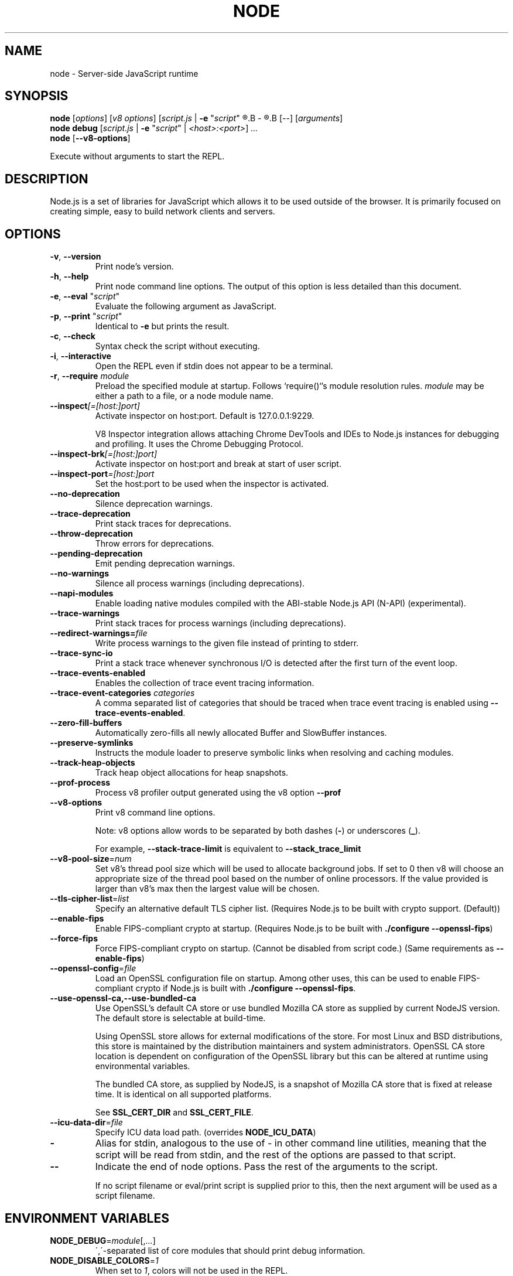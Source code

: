 .TH NODE 1 2016 Node.js Node.js

.\" This is a man page comment.

.\" Man page syntax (actually roff syntax) is somewhat obscure, but the
.\" important part is is that .<letter> specifies <letter>'s syntax for that
.\" line, and \f<letter> specifies it for the characters that follow.

.\" .B   Bold line
.\" .I   Italic line (Rendered as underlined text in terminals)
.\" .BI  Alternating bold/italics without spaces between arguments.
.\"      Use `\ ` to include an "unpaddable" (literal) space in the output.
.\" .RI  Alternating roman/italic

.\" See http://liw.fi/manpages/ for an overview, or http://www.troff.org/54.pdf
.\" for detailed language reference.

.\" Macro to display an underlined URL in bold
.de ur
.nr CF \\n(.f
.ft 4
\\$1
.ft \\n(CF
..


.SH NAME

node \- Server-side JavaScript runtime


.SH SYNOPSIS

.B node
.RI [ options ]
.RI [ v8\ options ]
.RI [ script.js \ |
.B -e
.RI \&" script \&"
.R |
.B -
.R ]
.B [--]
.RI [ arguments ]
.br
.B node debug
.RI [ script.js " | "
.B \-e
.RI \&" script \&"\ |
.IR <host>:<port> ]
.I ...
.br
.B node
.RB [ \-\-v8-options ]

Execute without arguments to start the REPL.


.SH DESCRIPTION

Node.js is a set of libraries for JavaScript which allows it to be used outside
of the browser. It is primarily focused on creating simple, easy to build
network clients and servers.


.SH OPTIONS

.TP
.BR \-v ", " \-\-version
Print node's version.

.TP
.BR \-h ", " \-\-help
Print node command line options.
The output of this option is less detailed than this document.

.TP
.BR \-e ", " \-\-eval " " \fR"\fIscript\fR"
Evaluate the following argument as JavaScript.

.TP
.BR \-p ", " \-\-print " " \fR"\fIscript\fR"
Identical to \fB-e\fR but prints the result.

.TP
.BR \-c ", " \-\-check
Syntax check the script without executing.

.TP
.BR \-i ", " \-\-interactive
Open the REPL even if stdin does not appear to be a terminal.

.TP
.BR \-r ", " \-\-require " " \fImodule\fR
Preload the specified module at startup. Follows `require()`'s module resolution
rules. \fImodule\fR may be either a path to a file, or a node module name.

.TP
.BR \-\-inspect \fI[=[host:]port]\fR
Activate inspector on host:port. Default is 127.0.0.1:9229.

V8 Inspector integration allows attaching Chrome DevTools and IDEs to Node.js
instances for debugging and profiling. It uses the Chrome Debugging Protocol.

.TP
.BR \-\-inspect-brk \fI[=[host:]port]\fR
Activate inspector on host:port and break at start of user script.

.TP
.BR \-\-inspect-port \fI=[host:]port\fR
Set the host:port to be used when the inspector is activated.

.TP
.BR \-\-no\-deprecation
Silence deprecation warnings.

.TP
.BR \-\-trace\-deprecation
Print stack traces for deprecations.

.TP
.BR \-\-throw\-deprecation
Throw errors for deprecations.

.TP
.BR \-\-pending\-deprecation
Emit pending deprecation warnings.

.TP
.BR \-\-no\-warnings
Silence all process warnings (including deprecations).

.TP
.BR \-\-napi\-modules
Enable loading native modules compiled with the ABI-stable Node.js API (N-API)
(experimental).

.TP
.BR \-\-trace\-warnings
Print stack traces for process warnings (including deprecations).

.TP
.BR \-\-redirect\-warnings=\fIfile\fR
Write process warnings to the given file instead of printing to stderr.

.TP
.BR \-\-trace\-sync\-io
Print a stack trace whenever synchronous I/O is detected after the first turn
of the event loop.

.TP
.BR \-\-trace\-events\-enabled
Enables the collection of trace event tracing information.

.TP
.BR \-\-trace\-event\-categories " " \fIcategories\fR
A comma separated list of categories that should be traced when trace event
tracing is enabled using \fB--trace-events-enabled\fR.

.TP
.BR \-\-zero\-fill\-buffers
Automatically zero-fills all newly allocated Buffer and SlowBuffer instances.

.TP
.BR \-\-preserve\-symlinks
Instructs the module loader to preserve symbolic links when resolving and
caching modules.

.TP
.BR \-\-track\-heap-objects
Track heap object allocations for heap snapshots.

.TP
.BR \-\-prof\-process
Process v8 profiler output generated using the v8 option \fB\-\-prof\fR

.TP
.BR \-\-v8\-options
Print v8 command line options.

Note: v8 options allow words to be separated by both dashes (\fB-\fR) or
underscores (\fB_\fR).

For example, \fB\-\-stack\-trace\-limit\fR is equivalent to
\fB\-\-stack\_trace\_limit\fR

.TP
.BR \-\-v8\-pool\-size =\fInum\fR
Set v8's thread pool size which will be used to allocate background jobs.
If set to 0 then v8 will choose an appropriate size of the thread pool based
on the number of online processors. If the value provided is larger than v8's
max then the largest value will be chosen.

.TP
.BR \-\-tls\-cipher\-list =\fIlist\fR
Specify an alternative default TLS cipher list. (Requires Node.js to be built
with crypto support. (Default))

.TP
.BR \-\-enable\-fips
Enable FIPS-compliant crypto at startup. (Requires Node.js to be built with
\fB./configure \-\-openssl\-fips\fR)

.TP
.BR \-\-force\-fips
Force FIPS-compliant crypto on startup. (Cannot be disabled from script code.)
(Same requirements as \fB\-\-enable\-fips\fR)

.TP
.BR \-\-openssl\-config =\fIfile\fR
Load an OpenSSL configuration file on startup. Among other uses, this can be
used to enable FIPS-compliant crypto if Node.js is built with
\fB./configure \-\-openssl\-fips\fR.

.TP
.BR \-\-use\-openssl\-ca,\-\-use\-bundled\-ca
Use OpenSSL's default CA store or use bundled Mozilla CA store as supplied by
current NodeJS version. The default store is selectable at build-time.

Using OpenSSL store allows for external modifications of the store. For most
Linux and BSD distributions, this store is maintained by the distribution
maintainers and system administrators. OpenSSL CA store location is dependent on
configuration of the OpenSSL library but this can be altered at runtime using
environmental variables.

The bundled CA store, as supplied by NodeJS, is a snapshot of Mozilla CA store
that is fixed at release time. It is identical on all supported platforms.

See \fBSSL_CERT_DIR\fR and \fBSSL_CERT_FILE\fR.

.TP
.BR \-\-icu\-data\-dir =\fIfile\fR
Specify ICU data load path. (overrides \fBNODE_ICU_DATA\fR)

.TP
.BR \-\fR
Alias for stdin, analogous to the use of - in other command line utilities,
meaning that the script will be read from stdin, and the rest of the options
are passed to that script.

.TP
.BR \-\-\fR
Indicate the end of node options. Pass the rest of the arguments to the script.

If no script filename or eval/print script is supplied prior to this, then
the next argument will be used as a script filename.

.SH ENVIRONMENT VARIABLES

.TP
.BR NODE_DEBUG =\fImodule\fR[,\fI...\fR]
\',\'\-separated list of core modules that should print debug information.

.TP
.BR NODE_DISABLE_COLORS =\fI1\fR
When set to \fI1\fR, colors will not be used in the REPL.

.TP
.BR NODE_EXTRA_CA_CERTS =\fIfile\fR
When set, the well known "root" CAs (like VeriSign) will be extended with the
extra certificates in \fIfile\fR. The file should consist of one or more
trusted certificates in PEM format. A message will be emitted (once) with
\fBprocess.emitWarning()\fR if the file is missing or misformatted, but any
errors are otherwise ignored.

.TP
.BR NODE_ICU_DATA =\fIfile\fR
Data path for ICU (Intl object) data. Will extend linked-in data when compiled
with small\-icu support.

.TP
.BR NODE_NO_WARNINGS =\fI1\fR
When set to \fI1\fR, process warnings are silenced.

.TP
.BR NODE_OPTIONS =\fIoptions...\fR
\fBoptions...\fR are interpreted as if they had been specified on the command
line before the actual command line (so they can be overridden).  Node will exit
with an error if an option that is not allowed in the environment is used, such
as \fB-p\fR or a script file.

.TP
.BR NODE_PATH =\fIpath\fR[:\fI...\fR]
\':\'\-separated list of directories prefixed to the module search path.

.TP
.BR NODE_PENDING_DEPRECATION = \fI1\fR
When set to \fI1\fR, emit pending deprecation warnings.

.TP
.BR NODE_REPL_HISTORY =\fIfile\fR
Path to the file used to store the persistent REPL history. The default path
is \fB~/.node_repl_history\fR, which is overridden by this variable. Setting the
value to an empty string ("" or " ") disables persistent REPL history.

.TP
.BR OPENSSL_CONF = \fIfile\fR
Load an OpenSSL configuration file on startup. Among other uses, this can be
used to enable FIPS-compliant crypto if Node.js is built with
\fB./configure \-\-openssl\-fips\fR.

If the
\fB\-\-openssl\-config\fR
command line option is used, the environment variable is ignored.

.TP
.BR SSL_CERT_DIR = \fIdir\fR
If \fB\-\-use\-openssl\-ca\fR is enabled, this overrides and sets OpenSSL's directory
containing trusted certificates.

.TP
.BR SSL_CERT_FILE = \fIfile\fR
If \fB\-\-use\-openssl\-ca\fR is enabled, this overrides and sets OpenSSL's
file containing trusted certificates.

.TP
.BR NODE_REDIRECT_WARNINGS=\fIfile\fR
Write process warnings to the given file instead of printing to stderr.
(equivalent to using the \-\-redirect\-warnings=\fIfile\fR command-line
argument).

.SH BUGS
Bugs are tracked in GitHub Issues:
.ur https://github.com/nodejs/node/issues


.SH AUTHORS
Written and maintained by 1000+ contributors:
.ur https://github.com/nodejs/node/blob/master/AUTHORS


.SH COPYRIGHT
Copyright Node.js contributors. Node.js is available under the MIT license.

Node.js also includes external libraries that are available under a variety
of licenses. See
.ur https://github.com/nodejs/node/blob/master/LICENSE
for the full license text.


.SH RESOURCES AND DOCUMENTATION
Website:
.ur https://nodejs.org/

Documentation:
.ur https://nodejs.org/api/

GitHub repository & Issue Tracker:
.ur https://github.com/nodejs/node

Mailing list:
.ur http://groups.google.com/group/nodejs

IRC (general questions):
.ur "chat.freenode.net #node.js"
(unofficial)

IRC (Node.js core development):
.ur "chat.freenode.net #node-dev"
